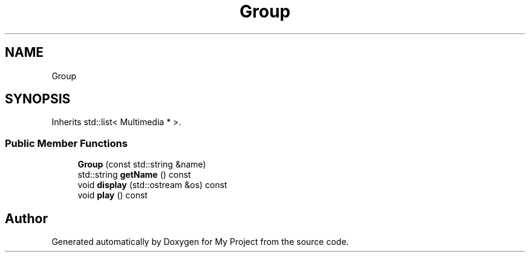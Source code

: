 .TH "Group" 3 "My Project" \" -*- nroff -*-
.ad l
.nh
.SH NAME
Group
.SH SYNOPSIS
.br
.PP
.PP
Inherits std::list< Multimedia * >\&.
.SS "Public Member Functions"

.in +1c
.ti -1c
.RI "\fBGroup\fP (const std::string &name)"
.br
.ti -1c
.RI "std::string \fBgetName\fP () const"
.br
.ti -1c
.RI "void \fBdisplay\fP (std::ostream &os) const"
.br
.ti -1c
.RI "void \fBplay\fP () const"
.br
.in -1c

.SH "Author"
.PP 
Generated automatically by Doxygen for My Project from the source code\&.
